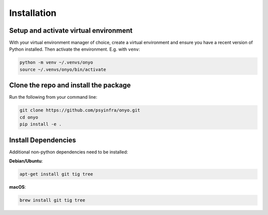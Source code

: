 Installation
============

Setup and activate virtual environment
**************************************

With your virtual environment manager of choice, create a virtual environment
and ensure you have a recent version of Python installed. Then activate the
environment. E.g. with ``venv``:

.. code::

   python -m venv ~/.venvs/onyo
   source ~/.venvs/onyo/bin/activate

Clone the repo and install the package
**************************************

Run the following from your command line:

.. code::

   git clone https://github.com/psyinfra/onyo.git
   cd onyo
   pip install -e .

Install Dependencies
********************

Additional non-python dependencies need to be installed:

**Debian/Ubuntu**:

.. code:: shell

   apt-get install git tig tree

**macOS**:

.. code:: shell

   brew install git tig tree
